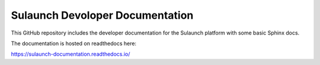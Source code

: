 Sulaunch Devoloper Documentation
=======================================

This GitHub repository includes the developer documentation for the Sulaunch platform
with some basic Sphinx docs.

The documentation is hosted on readthedocs here:

https://sulaunch-documentation.readthedocs.io/